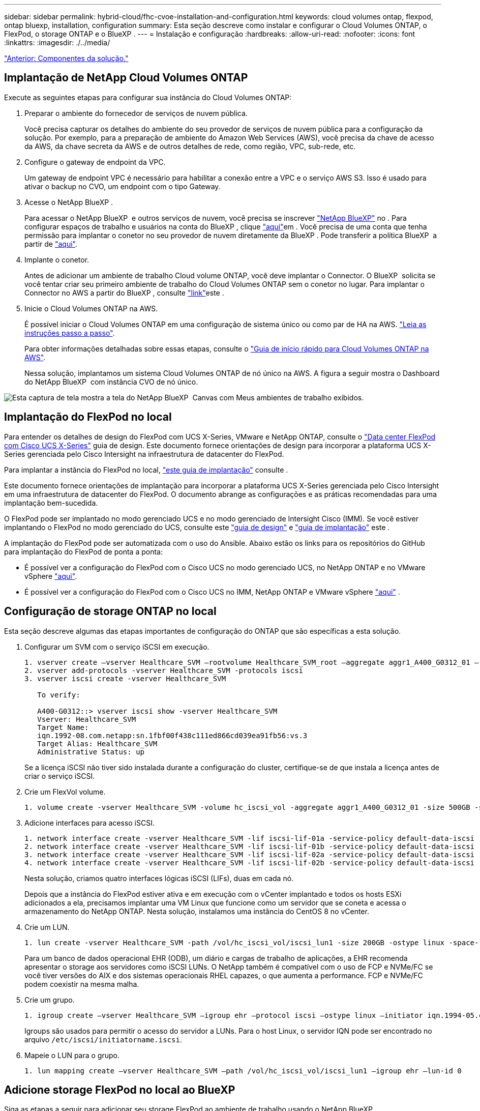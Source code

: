 ---
sidebar: sidebar 
permalink: hybrid-cloud/fhc-cvoe-installation-and-configuration.html 
keywords: cloud volumes ontap, flexpod, ontap bluexp, installation, configuration 
summary: Esta seção descreve como instalar e configurar o Cloud Volumes ONTAP, o FlexPod, o storage ONTAP e o BlueXP . 
---
= Instalação e configuração
:hardbreaks:
:allow-uri-read: 
:nofooter: 
:icons: font
:linkattrs: 
:imagesdir: ./../media/


link:fhc-cvoe-solution-components.html["Anterior: Componentes da solução."]



== Implantação de NetApp Cloud Volumes ONTAP

Execute as seguintes etapas para configurar sua instância do Cloud Volumes ONTAP:

. Preparar o ambiente do fornecedor de serviços de nuvem pública.
+
Você precisa capturar os detalhes do ambiente do seu provedor de serviços de nuvem pública para a configuração da solução. Por exemplo, para a preparação de ambiente do Amazon Web Services (AWS), você precisa da chave de acesso da AWS, da chave secreta da AWS e de outros detalhes de rede, como região, VPC, sub-rede, etc.

. Configure o gateway de endpoint da VPC.
+
Um gateway de endpoint VPC é necessário para habilitar a conexão entre a VPC e o serviço AWS S3. Isso é usado para ativar o backup no CVO, um endpoint com o tipo Gateway.

. Acesse o NetApp BlueXP .
+
Para acessar o NetApp BlueXP  e outros serviços de nuvem, você precisa se inscrever https://cloudmanager.netapp.com/["NetApp BlueXP"^] no . Para configurar espaços de trabalho e usuários na conta do BlueXP , clique https://docs.netapp.com/us-en/cloud-manager-setup-admin/task-setting-up-netapp-accounts.html["aqui"^]em . Você precisa de uma conta que tenha permissão para implantar o conetor no seu provedor de nuvem diretamente da BlueXP . Pode transferir a política BlueXP  a partir de https://docs.netapp.com/us-en/cloud-manager-setup-admin/reference-permissions.html["aqui"^].

. Implante o conetor.
+
Antes de adicionar um ambiente de trabalho Cloud volume ONTAP, você deve implantar o Connector. O BlueXP  solicita se você tentar criar seu primeiro ambiente de trabalho do Cloud Volumes ONTAP sem o conetor no lugar. Para implantar o Connector no AWS a partir do BlueXP , consulte https://docs.netapp.com/us-en/cloud-manager-setup-admin/task-creating-connectors-aws.html["link"^]este .

. Inicie o Cloud Volumes ONTAP na AWS.
+
É possível iniciar o Cloud Volumes ONTAP em uma configuração de sistema único ou como par de HA na AWS. https://docs.netapp.com/us-en/cloud-manager-cloud-volumes-ontap/task-deploying-otc-aws.html["Leia as instruções passo a passo"^].

+
Para obter informações detalhadas sobre essas etapas, consulte o https://docs.netapp.com/us-en/cloud-manager-cloud-volumes-ontap/task-getting-started-aws.html["Guia de início rápido para Cloud Volumes ONTAP na AWS"^].

+
Nessa solução, implantamos um sistema Cloud Volumes ONTAP de nó único na AWS. A figura a seguir mostra o Dashboard do NetApp BlueXP  com instância CVO de nó único.



image:fhc-cvoe-image4.jpeg["Esta captura de tela mostra a tela do NetApp BlueXP  Canvas com Meus ambientes de trabalho exibidos."]



== Implantação do FlexPod no local

Para entender os detalhes de design do FlexPod com UCS X-Series, VMware e NetApp ONTAP, consulte o https://www.cisco.com/c/en/us/td/docs/unified_computing/ucs/UCS_CVDs/flexpod_xseries_esxi7u2_design.html["Data center FlexPod com Cisco UCS X-Series"^] guia de design. Este documento fornece orientações de design para incorporar a plataforma UCS X-Series gerenciada pelo Cisco Intersight na infraestrutura de datacenter do FlexPod.

Para implantar a instância do FlexPod no local, https://netapp-https:/www.cisco.com/c/en/us/td/docs/unified_computing/ucs/UCS_CVDs/flexpod_xseries_vmware_7u2.htmlmy.sharepoint.com/personal/dorianh_netapp_com/Documents/Projects/Github%20Conversions/FlexPod/TR-4960/TR-4960%20FlexPod%20hybrid%20cloud%20with%20CVO%20for%20Epic%20latest-Feb14.docx["este guia de implantação"^] consulte .

Este documento fornece orientações de implantação para incorporar a plataforma UCS X-Series gerenciada pelo Cisco Intersight em uma infraestrutura de datacenter do FlexPod. O documento abrange as configurações e as práticas recomendadas para uma implantação bem-sucedida.

O FlexPod pode ser implantado no modo gerenciado UCS e no modo gerenciado de Intersight Cisco (IMM). Se você estiver implantando o FlexPod no modo gerenciado do UCS, consulte este https://www.cisco.com/c/en/us/td/docs/unified_computing/ucs/UCS_CVDs/flexpod_m6_esxi7u2_design.html["guia de design"^] e https://www.cisco.com/c/en/us/td/docs/unified_computing/ucs/UCS_CVDs/flexpod_m6_esxi7u2.html["guia de implantação"^] este .

A implantação do FlexPod pode ser automatizada com o uso do Ansible. Abaixo estão os links para os repositórios do GitHub para implantação do FlexPod de ponta a ponta:

* É possível ver a configuração do FlexPod com o Cisco UCS no modo gerenciado UCS, no NetApp ONTAP e no VMware vSphere https://github.com/ucs-compute-solutions/FlexPod-UCSM-M6["aqui"^].
* É possível ver a configuração do FlexPod com o Cisco UCS no IMM, NetApp ONTAP e VMware vSphere https://github.com/ucs-compute-solutions/FlexPod-IMM-4.2.2["aqui"^] .




== Configuração de storage ONTAP no local

Esta seção descreve algumas das etapas importantes de configuração do ONTAP que são específicas a esta solução.

. Configurar um SVM com o serviço iSCSI em execução.
+
....
1. vserver create –vserver Healthcare_SVM –rootvolume Healthcare_SVM_root –aggregate aggr1_A400_G0312_01 –rootvolume-security-style unix
2. vserver add-protocols -vserver Healthcare_SVM -protocols iscsi
3. vserver iscsi create -vserver Healthcare_SVM

   To verify:

   A400-G0312::> vserver iscsi show -vserver Healthcare_SVM
   Vserver: Healthcare_SVM
   Target Name:
   iqn.1992-08.com.netapp:sn.1fbf00f438c111ed866cd039ea91fb56:vs.3
   Target Alias: Healthcare_SVM
   Administrative Status: up
....
+
Se a licença iSCSI não tiver sido instalada durante a configuração do cluster, certifique-se de que instala a licença antes de criar o serviço iSCSI.

. Crie um FlexVol volume.
+
....
1. volume create -vserver Healthcare_SVM -volume hc_iscsi_vol -aggregate aggr1_A400_G0312_01 -size 500GB -state online -policy default -space guarantee none
....
. Adicione interfaces para acesso iSCSI.
+
....
1. network interface create -vserver Healthcare_SVM -lif iscsi-lif-01a -service-policy default-data-iscsi -home-node <st-node01> -home-port a0a-<infra-iscsi-a-vlan-id> -address <st-node01-infra-iscsi-a–ip> -netmask <infra-iscsi-a-mask> -status-admin up
2. network interface create -vserver Healthcare_SVM -lif iscsi-lif-01b -service-policy default-data-iscsi -home-node <st-node01> -home-port a0a-<infra-iscsi-b-vlan-id> -address <st-node01-infra-iscsi-b–ip> -netmask <infra-iscsi-b-mask> –status-admin up
3. network interface create -vserver Healthcare_SVM -lif iscsi-lif-02a -service-policy default-data-iscsi -home-node <st-node02> -home-port a0a-<infra-iscsi-a-vlan-id> -address <st-node02-infra-iscsi-a–ip> -netmask <infra-iscsi-a-mask> –status-admin up
4. network interface create -vserver Healthcare_SVM -lif iscsi-lif-02b -service-policy default-data-iscsi -home-node <st-node02> -home-port a0a-<infra-iscsi-b-vlan-id> -address <st-node02-infra-iscsi-b–ip> -netmask <infra-iscsi-b-mask> –status-admin up
....
+
Nesta solução, criamos quatro interfaces lógicas iSCSI (LIFs), duas em cada nó.

+
Depois que a instância do FlexPod estiver ativa e em execução com o vCenter implantado e todos os hosts ESXi adicionados a ela, precisamos implantar uma VM Linux que funcione como um servidor que se coneta e acessa o armazenamento do NetApp ONTAP. Nesta solução, instalamos uma instância do CentOS 8 no vCenter.

. Crie um LUN.
+
....
1. lun create -vserver Healthcare_SVM -path /vol/hc_iscsi_vol/iscsi_lun1 -size 200GB -ostype linux -space-reserve disabled
....
+
Para um banco de dados operacional EHR (ODB), um diário e cargas de trabalho de aplicações, a EHR recomenda apresentar o storage aos servidores como iSCSI LUNs. O NetApp também é compatível com o uso de FCP e NVMe/FC se você tiver versões do AIX e dos sistemas operacionais RHEL capazes, o que aumenta a performance. FCP e NVMe/FC podem coexistir na mesma malha.

. Crie um grupo.
+
....
1. igroup create –vserver Healthcare_SVM –igroup ehr –protocol iscsi –ostype linux –initiator iqn.1994-05.com.redhat:8e91e9769336
....
+
Igroups são usados para permitir o acesso do servidor a LUNs. Para o host Linux, o servidor IQN pode ser encontrado no arquivo `/etc/iscsi/initiatorname.iscsi`.

. Mapeie o LUN para o grupo.
+
....
1. lun mapping create –vserver Healthcare_SVM –path /vol/hc_iscsi_vol/iscsi_lun1 –igroup ehr –lun-id 0
....




== Adicione storage FlexPod no local ao BlueXP 

Siga as etapas a seguir para adicionar seu storage FlexPod ao ambiente de trabalho usando o NetApp BlueXP .

. No menu de navegação, selecione *Storage* > *Canvas*.
. Na página Canvas, clique em *Adicionar ambiente de trabalho* e selecione *no local*.
. Selecione *ONTAP on-premises*. Clique em *seguinte*.
+
image:fhc-cvoe-image5.jpeg["Esta captura de tela mostra a página Adicionar grupo de trabalho do BlueXP  com ONTAP on-premises selecionado."]

. Na página Detalhes do cluster do ONTAP, insira o endereço IP de gerenciamento do cluster e a senha da conta de usuário do administrador. Em seguida, clique em *Add*.
+
image:fhc-cvoe-image6.png["Esta captura de tela mostra a página BlueXP  Discover ONTAP Cluster com as entradas de Detalhes do cluster do ONTAP."]

. Na página Detalhes e credenciais, insira um nome e uma descrição para o ambiente de trabalho e clique em *Go*.
+
BlueXP  descobre o cluster do ONTAP e o adiciona como um ambiente de trabalho no Canvas.

+
image:fhc-cvoe-image7.jpeg["Esta captura de tela mostra a página do BlueXP  Canvas com os ambientes de trabalho recentemente adicionados à direita."]



Para obter informações detalhadas, consulte a página https://docs.netapp.com/us-en/cloud-manager-ontap-onprem/task-discovering-ontap.html["Descubra clusters ONTAP no local"^].

link:fhc-cvoe-san-configuration.html["Próximo: Configuração DE SAN."]
